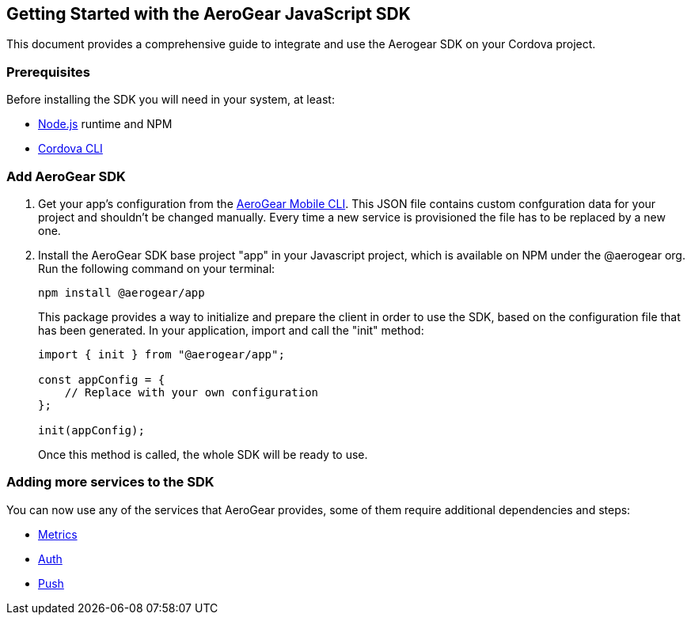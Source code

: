 == Getting Started with the AeroGear JavaScript SDK

This document provides a comprehensive guide to integrate and use the Aerogear SDK on your Cordova project.

=== Prerequisites

Before installing the SDK you will need in your system, at least:

* link:https://nodejs.org/[Node.js] runtime and NPM
* link:https://cordova.apache.org/docs/en/latest/guide/cli/#installing-the-cordova-cli[Cordova CLI]

=== Add AeroGear SDK

1. Get your app's configuration from the link:https://github.com/aerogear/mobile-cli[AeroGear Mobile CLI]. This JSON file contains custom confguration data for your project and shouldn't be changed manually. Every time a new service is provisioned the file has to be replaced by a new one.

2. Install the AeroGear SDK base project "app" in your Javascript project, which is available on NPM under the @aerogear org. Run the following command on your terminal:
+
[source.bash]
npm install @aerogear/app
+
This package provides a way to initialize and prepare the client in order to use the SDK, based on the configuration file that has been generated. In your application, import and call the "init" method:
+
```
import { init } from "@aerogear/app";

const appConfig = {
    // Replace with your own configuration
};

init(appConfig);
```
+
Once this method is called, the whole SDK will be ready to use.

=== Adding more services to the SDK

You can now use any of the services that AeroGear provides, some of them require additional dependencies and steps:

** xref:metrics.adoc[Metrics]
** xref:auth.adoc[Auth]
** xref:security-checks.adoc[Push]
